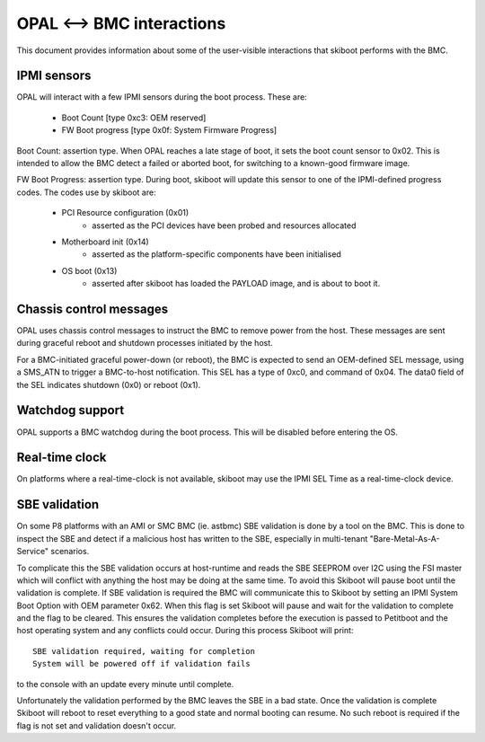 OPAL <--> BMC interactions
==========================

This document provides information about some of the user-visible interactions
that skiboot performs with the BMC.

IPMI sensors
------------

OPAL will interact with a few IPMI sensors during the boot process. These
are:

  * Boot Count [type 0xc3: OEM reserved]
  * FW Boot progress [type 0x0f: System Firmware Progress]

Boot Count: assertion type. When OPAL reaches a late stage of boot, it sets the
boot count sensor to 0x02. This is intended to allow the BMC detect a failed
or aborted boot, for switching to a known-good firmware image.

FW Boot Progress: assertion type. During boot, skiboot will update this sensor
to one of the IPMI-defined progress codes. The codes use by skiboot are:

  * PCI Resource configuration (0x01)
     * asserted as the PCI devices have been probed and resources allocated
  * Motherboard init (0x14)
     * asserted as the platform-specific components have been initialised
  * OS boot (0x13)
     * asserted after skiboot has loaded the PAYLOAD image, and is about to
       boot it.

Chassis control messages
------------------------

OPAL uses chassis control messages to instruct the BMC to remove power from
the host. These messages are sent during graceful reboot and shutdown processes
initiated by the host.

For a BMC-initiated graceful power-down (or reboot), the BMC is expected to send
an OEM-defined SEL message, using a SMS_ATN to trigger a BMC-to-host
notification. This SEL has a type of 0xc0, and command of 0x04. The data0 field
of the SEL indicates shutdown (0x0) or reboot (0x1).


Watchdog support
----------------

OPAL supports a BMC watchdog during the boot process. This will be disabled
before entering the OS.


Real-time clock
---------------

On platforms where a real-time-clock is not available, skiboot may use the
IPMI SEL Time as a real-time-clock device.

SBE validation
--------------

On some P8 platforms with an AMI or SMC BMC (ie. astbmc) SBE validation is done
by a tool on the BMC. This is done to inspect the SBE and detect if a malicious
host has written to the SBE, especially in multi-tenant
"Bare-Metal-As-A-Service" scenarios.

To complicate this the SBE validation occurs at host-runtime and reads the SBE
SEEPROM over I2C using the FSI master which will conflict with anything the
host may be doing at the same time. To avoid this Skiboot will pause boot until
the validation is complete.
If SBE validation is required the BMC will communicate this to Skiboot by
setting an IPMI System Boot Option with OEM parameter 0x62. When this flag is
set Skiboot will pause and wait for the validation to complete and the flag to
be cleared. This ensures the validation completes before the execution is passed
to Petitboot and the host operating system and any conflicts could occur. During
this process Skiboot will print::

    SBE validation required, waiting for completion
    System will be powered off if validation fails

to the console with an update every minute until complete.

Unfortunately the validation performed by the BMC leaves the SBE in a bad
state. Once the validation is complete Skiboot will reboot to reset everything
to a good state and normal booting can resume. No such reboot is required if
the flag is not set and validation doesn't occur.
